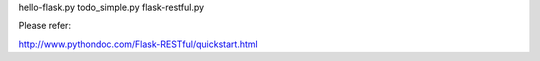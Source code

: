 
hello-flask.py 
todo_simple.py  
flask-restful.py 

Please refer:

http://www.pythondoc.com/Flask-RESTful/quickstart.html
